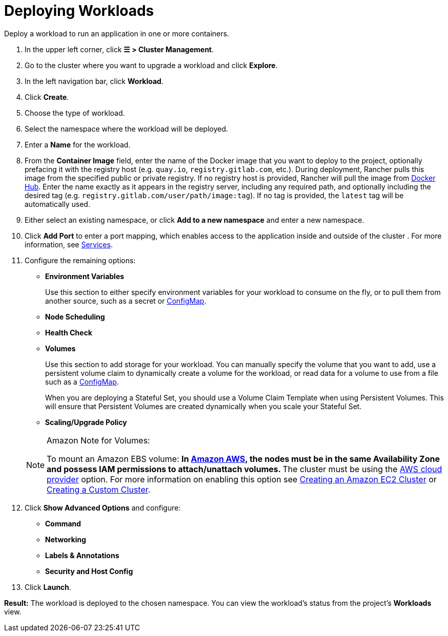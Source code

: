 = Deploying Workloads
:description: Read this step by step guide for deploying workloads. Deploy a workload to run an application in one or more containers.

Deploy a workload to run an application in one or more containers.

. In the upper left corner, click *☰ > Cluster Management*.
. Go to the cluster where you want to upgrade a workload and click *Explore*.
. In the left navigation bar, click *Workload*.
. Click *Create*.
. Choose the type of workload.
. Select the namespace where the workload will be deployed.
. Enter a *Name* for the workload.
. From the *Container Image* field, enter the name of the Docker image that you want to deploy to the project, optionally prefacing it with the registry host (e.g. `quay.io`, `registry.gitlab.com`, etc.). During deployment, Rancher pulls this image from the specified public or private registry. If no registry host is provided, Rancher will pull the image from https://hub.docker.com/explore/[Docker Hub]. Enter the name exactly as it appears in the registry server, including any required path, and optionally including the desired tag (e.g. `registry.gitlab.com/user/path/image:tag`). If no tag is provided, the `latest` tag will be automatically used.
. Either select an existing namespace, or click *Add to a new namespace* and enter a new namespace.
. Click *Add Port* to enter a port mapping, which enables access to the application inside and outside of the cluster . For more information, see xref:./workloads-and-pods.adoc#_services[Services].
. Configure the remaining options:
 ** *Environment Variables*
+
Use this section to either specify environment variables for your workload to consume on the fly, or to pull them from another source, such as a secret or xref:cluster-admin/kubernetes-resources/configmaps.adoc[ConfigMap].

 ** *Node Scheduling*
 ** *Health Check*
 ** *Volumes*
+
Use this section to add storage for your workload. You can manually specify the volume that you want to add, use a persistent volume claim to dynamically create a volume for the workload, or read data for a volume to use from a file such as a xref:cluster-admin/kubernetes-resources/configmaps.adoc[ConfigMap].
+
When you are deploying a Stateful Set, you should use a Volume Claim Template when using Persistent Volumes. This will ensure that Persistent Volumes are created dynamically when you scale your Stateful Set.

 ** *Scaling/Upgrade Policy*

+

[NOTE]
.Amazon Note for Volumes:
====
To mount an Amazon EBS volume:
 ** In https://aws.amazon.com/[Amazon AWS], the nodes must be in the same Availability Zone and possess IAM permissions to attach/unattach volumes.
 ** The cluster must be using the https://github.com/kubernetes/website/blob/release-1.18/content/en/docs/concepts/cluster-administration/cloud-providers.md#aws[AWS cloud provider] option. For more information on enabling this option see xref:cluster-deployment/infra-providers/aws/aws.adoc[Creating an Amazon EC2 Cluster] or xref:cluster-deployment/custom-clusters/custom-clusters.adoc[Creating a Custom Cluster].
====

. Click *Show Advanced Options* and configure:
 ** *Command*
 ** *Networking*
 ** *Labels & Annotations*
 ** *Security and Host Config*
. Click *Launch*.

*Result:* The workload is deployed to the chosen namespace. You can view the workload's status from the project's *Workloads* view.
